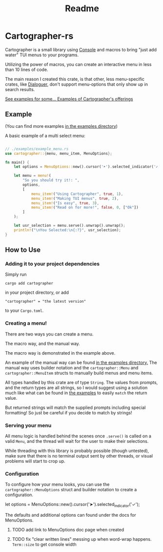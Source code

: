#+title: Readme

#+begin_html
<p align="center">
    <img src="./Logo.svg" style="width: 75%;" />
</p>
#+end_html

* Cartographer-rs
Cartographer is a small library using [[https://crates.io/crates/console][Console]] and macros to bring "just add water" TUI menus to your programs.

Utilizing the power of macros, you can create an interactive menu in less than 10 lines of code.

The main reason I created this crate, is that other, less menu-specific crates, like [[https://docs.rs/dialoguer/latest/dialoguer/][Dialoguer]], don't support menu-options that only show up in search results.

[[https://github.com/Nickiel12/cartographer/tree/main/examples][See examples for some... Examples of Cartographer's offerings]]

** Example
(You can find more examples [[https://github.com/Nickiel12/cartographer/tree/main/examples][in the examples directory]])

A basic example of a multi select menu:
#+begin_src rust

// ./examples/example_menu.rs
use cartographer::{menu, menu_item, MenuOptions};

fn main() {
    let options = MenuOptions::new().cursor('➤').selected_indicator('✓');

    let menu = menu!(
        "So you should try it!: ",
        options,
        [
            menu_item!("Using Cartographer", true, 1),
            menu_item!("Making TUI menus", true, 2),
            menu_item!("Is easy", true, 3),
            menu_item!("Read on for more!", false, 0, ["Ok"])
        ]
    );

    let usr_selection = menu.serve().unwrap().unwrap();
    println!("\nYou Selected:\n{:?}", usr_selection);
}

#+end_src

#+begin_html
<img src="./demo.gif" style="width: 75%;" />
#+end_html

** How to Use
*** Adding it to your project dependencies
Simply run
#+begin_src shell
cargo add cartographer
#+end_src
in your project directory, or add
#+begin_src shell
"cartographer" = "the latest version"
#+end_src
to your ~Cargo.toml~.

*** Creating a menu!
There are two ways you can create a menu.

The macro way, and the manual way.

The macro way is demonstrated in the example above.

An example of the manual way can be found [[https://github.com/Nickiel12/cartographer/blob/main/examples/manual_menu.rs][in the examples directory.]]
The manual way uses builder notation and the ~cartographer::Menu~ and ~cartographer::MenuItem~ structs to manually build menus and menu items.

All types handled by this crate are of type ~String~. The values from prompts, and the return types are all strings, so I would suggest using a solution much like what can be found in [[https://github.com/Nickiel12/cartographer/blob/main/examples/enum_matching_results.rs][the examples]] to easily ~match~ the return value.

But returned strings will match the supplied prompts including special formatting! So just be careful if you decide to match by strings!

*** Serving your menu
All menu logic is handled behind the scenes once ~.serve()~ is called on a valid ~Menu~, and the thread will wait for the user to make their selections.

While threading with this library is probably possible (though untested), make sure that there is no terminal output sent by other threads, or visual problems will start to crop up.


*** Configuration
To configure how your menu looks, you can use the ~cartographer::MenuOptions~ struct and builder notation to create a configuration.

#+begin_rust
    let options = MenuOptions::new().cursor('➤').selected_indicator('✓');
#+end_rust

The defaults and additional options can found under the docs for MenuOptions.

**** TODO add link to MenuOptions doc page when created
**** TODO fix "clear written lines" messing up when word-wrap happens. ~Term::size~ to get console width
